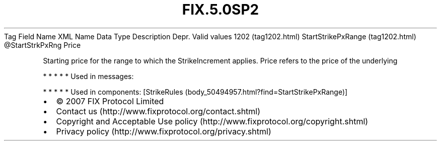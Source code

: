 .TH FIX.5.0SP2 "" "" "Tag #1202"
Tag
Field Name
XML Name
Data Type
Description
Depr.
Valid values
1202 (tag1202.html)
StartStrikePxRange (tag1202.html)
\@StartStrkPxRng
Price
.PP
Starting price for the range to which the StrikeIncrement applies.
Price refers to the price of the underlying
.PP
   *   *   *   *   *
Used in messages:
.PP
   *   *   *   *   *
Used in components:
[StrikeRules (body_50494957.html?find=StartStrikePxRange)]

.PD 0
.P
.PD

.PP
.PP
.IP \[bu] 2
© 2007 FIX Protocol Limited
.IP \[bu] 2
Contact us (http://www.fixprotocol.org/contact.shtml)
.IP \[bu] 2
Copyright and Acceptable Use policy (http://www.fixprotocol.org/copyright.shtml)
.IP \[bu] 2
Privacy policy (http://www.fixprotocol.org/privacy.shtml)
